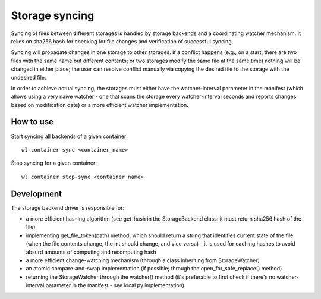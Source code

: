 Storage syncing
===============

Syncing of files between different storages is handled by storage backends and a coordinating
watcher mechanism. It relies on sha256 hash for checking for file changes and verification
of successful syncing.

Syncing will propagate changes in one storage to other storages. If a conflict happens (e.g., on a
start, there are two files with the same name but different contents; or two storages modify the
same file at the same time) nothing will be changed in either place; the user can resolve conflict
manually via copying the desired file to the storage with the undesired file.

In order to achieve actual syncing, the storages must either have the watcher-interval parameter
in the manifest (which allows using a very naive watcher - one that scans the storage every
watcher-interval seconds and reports changes based on modification date) or a more efficient
watcher implementation.

How to use
----------

Start syncing all backends of a given container::

    wl container sync <container_name>


Stop syncing for a given container::

    wl container stop-sync <container_name>


Development
-----------

The storage backend driver is responsible for:

* a more efficient hashing algorithm (see get_hash in the StorageBackend class: it must return
  sha256 hash of the file)
* implementing get_file_token(path) method, which should return a string that identifies current
  state of the file (when the file contents change, the int should change, and vice versa) - it is
  used for caching hashes to avoid absurd amounts of computing and recomputing hash
* a more efficient change-watching mechanism (through a class inheriting from StorageWatcher)
* an atomic compare-and-swap implementation (if possible; through the open_for_safe_replace()
  method)
* returning the StorageWatcher through the watcher() method (it's preferable to first check if
  there's no watcher-interval parameter in the manifest - see local.py implementation)

